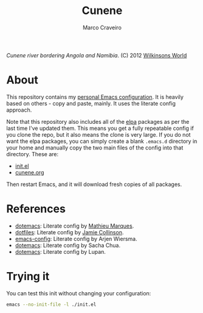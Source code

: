 #+TITLE: Cunene
#+AUTHOR: Marco Craveiro

#+NAME: fig:cunene-river
[[http://www.wilkinsonsworld.com/wp-content/gallery/october-2012/1523-cunene-river-camp-synchro-10-07-2012-dsc03993.jpg]]

/Cunene river bordering Angola and Namibia/. (C) 2012 [[http://www.wilkinsonsworld.com/tag/angola/][Wilkinsons World]]

* About

This repository contains my [[https://github.com/mcraveiro/cunene/blob/master/cunene.org][personal Emacs configuration]]. It is heavily based on
others - copy and paste, mainly. It uses the literate config approach.

Note that this repository also includes all of the [[https://elpa.gnu.org/][elpa]] packages as per the last
time I've updated them. This means you get a fully repeatable config if you
clone the repo, but it also means the clone is very large. If you do not want
the elpa packages, you can simply create a blank =.emacs.d= directory in your
home and manually copy the two main files of the config into that directory.
These are:

- [[./init.el][init.el]]
- [[./cunene.org][cunene.org]]

Then restart Emacs, and it will download fresh copies of all packages.

* References

- [[https://github.com/angrybacon/dotemacs][dotemacs]]: Literate config by [[https://github.com/angrybacon][Mathieu Marques]].
- [[https://github.com/jamiecollinson/dotfiles][dotfiles]]: Literate config by [[https://github.com/jamiecollinson][Jamie Collinson]].
- [[https://github.com/credmp/emacs-config][emacs-config]]: Literate config by Arjen Wiersma.
- [[https://pages.sachachua.com/.emacs.d/Sacha.html][dotemacs]]: Literate config by Sacha Chua.
- [[https://lupan.pl/dotemacs/][dotemacs]]: Literate config by Lupan.

* Trying it

You can test this init without changing your configuration:

#+begin_src sh
emacs --no-init-file -l ./init.el
#+end_src
